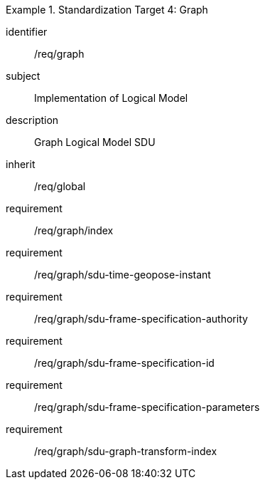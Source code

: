 
[requirements_class]
.Standardization Target 4: Graph
====
[%metadata]
identifier:: /req/graph
subject:: Implementation of Logical Model
description:: Graph Logical Model SDU
inherit:: /req/global
requirement:: /req/graph/index
requirement:: /req/graph/sdu-time-geopose-instant
requirement:: /req/graph/sdu-frame-specification-authority
requirement:: /req/graph/sdu-frame-specification-id
requirement:: /req/graph/sdu-frame-specification-parameters
requirement:: /req/graph/sdu-graph-transform-index
====
